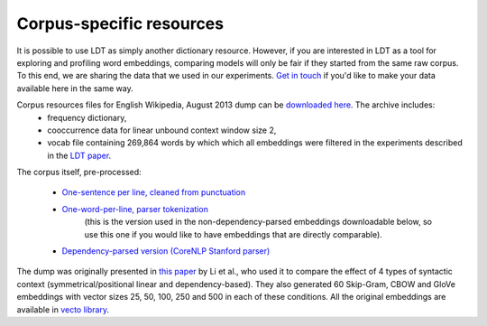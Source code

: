 =========================
Corpus-specific resources
=========================

It is possible to use LDT as simply another dictionary resource. However, if you are interested in LDT as a tool for
exploring and profiling word embeddings, comparing models will only be fair if they started from the same raw corpus.
To this end, we are sharing the data that we used in our experiments. `Get in touch <http://www.cs.uml.edu/~arogers/>`_
if you'd like to make your data available here in the same way.

Corpus resources files for English Wikipedia, August 2013 dump can be `downloaded here <https://my.pcloud.com/publink/show?code=XZzMFe7Z20t1QWsappQy7BlRdvrqcbrAM6HV>`_. The archive includes:
  - frequency dictionary,
  - cooccurrence data for linear unbound context window size 2,
  - vocab file containing 269,864 words by which which all embeddings were filtered in the experiments described in the `LDT paper <http://aclweb.org/anthology/C18-1228>`_.

The corpus itself, pre-processed:

 * `One-sentence per line, cleaned from punctuation <https://my.pcloud.com/publink/show?code=XZKxYV7ZIl9KNR5oLa5K2OMQlVuW1XJ1IV0V>`_
 * `One-word-per-line, parser tokenization <https://my.pcloud.com/publink/show?code=XZYcQV7ZR67964yEkEJhgHaM273JjptIUEpX>`_
    (this is the version used in the non-dependency-parsed embeddings downloadable below, so use this one if you would
    like to have embeddings that are directly comparable).
 * `Dependency-parsed version (CoreNLP Stanford parser) <https://my.pcloud.com/publink/show?code=XZ1nbV7ZTdOs3qzO6p7X3lzX7Ychmbqc2unX>`_

The dump was originally presented in `this paper <http://www.aclweb.org/anthology/D17-1256>`_ by Li et al., who used it
to compare the effect of 4 types of syntactic context (symmetrical/positional linear and dependency-based). They also
generated 60 Skip-Gram, CBOW and GloVe embeddings with vector sizes 25, 50, 100, 250 and 500 in each of these conditions.
All the original embeddings are available in
`vecto library <http://vecto.readthedocs.io/en/docs/tutorial/getting_vectors.html#pre-trained-vsms>`_.
